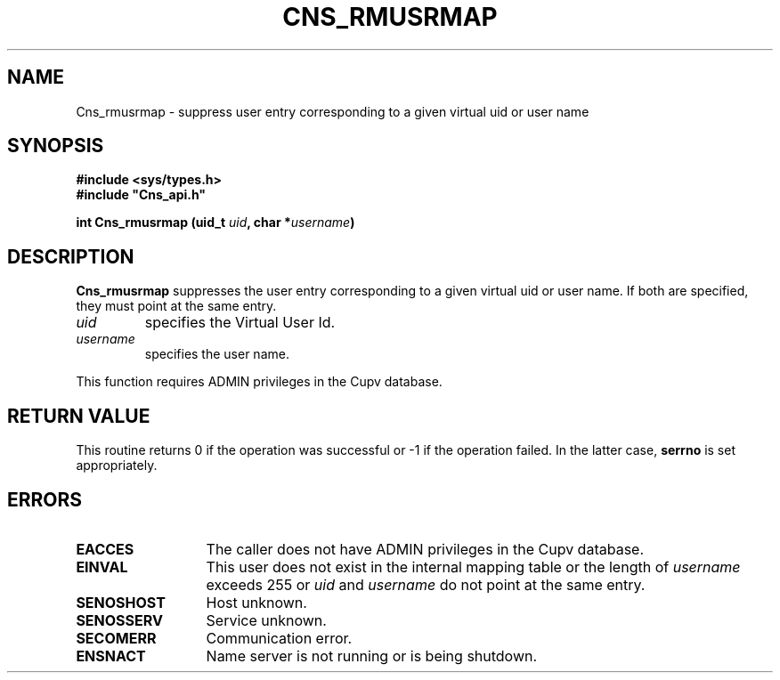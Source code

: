 .\" @(#)$RCSfile: Cns_rmusrmap.man,v $ $Revision: 1.3 $ $Date: 2008/02/26 18:15:33 $ CERN IT-GD/SC Jean-Philippe Baud
.\" Copyright (C) 2005 by CERN/IT/GD/SC
.\" All rights reserved
.\"
.TH CNS_RMUSRMAP 3 "$Date: 2008/02/26 18:15:33 $" CASTOR "Cns Library Functions"
.SH NAME
Cns_rmusrmap \- suppress user entry corresponding to a given virtual uid or user name
.SH SYNOPSIS
.B #include <sys/types.h>
.br
\fB#include "Cns_api.h"\fR
.sp
.BI "int Cns_rmusrmap (uid_t " uid ,
.BI "char *" username )
.SH DESCRIPTION
.B Cns_rmusrmap
suppresses the user entry corresponding to a given virtual uid or user name.
If both are specified, they must point at the same entry.
.TP
.I uid
specifies the Virtual User Id.
.TP
.I username
specifies the user name.
.LP
This function requires ADMIN privileges in the Cupv database.
.SH RETURN VALUE
This routine returns 0 if the operation was successful or -1 if the operation
failed. In the latter case,
.B serrno
is set appropriately.
.SH ERRORS
.TP 1.3i
.B EACCES
The caller does not have ADMIN privileges in the Cupv database.
.TP
.B EINVAL
This user does not exist in the internal mapping table or the length of
.I username
exceeds 255 or
.I uid
and
.I username
do not point at the same entry.
.TP
.B SENOSHOST
Host unknown.
.TP
.B SENOSSERV
Service unknown.
.TP
.B SECOMERR
Communication error.
.TP
.B ENSNACT
Name server is not running or is being shutdown.
